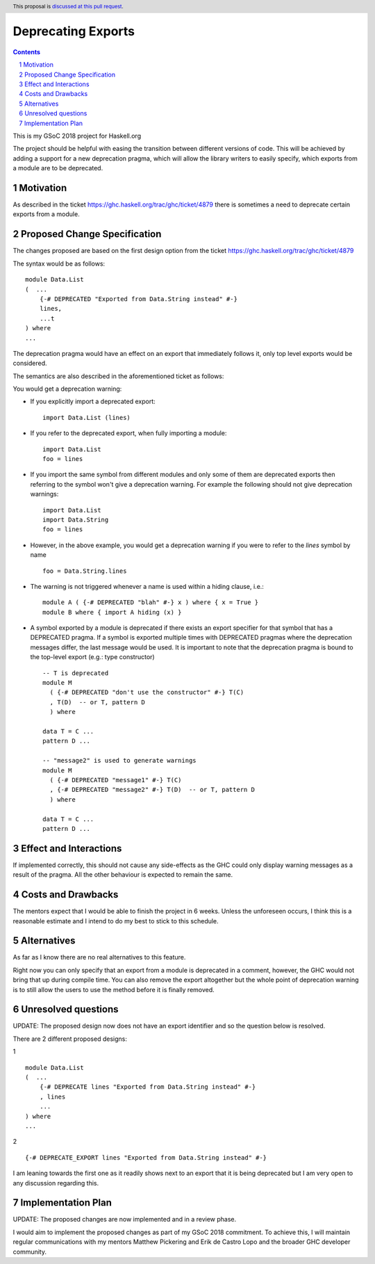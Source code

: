 Deprecating Exports
===================

.. proposal-number:: blank
.. trac-ticket:: blank
.. implemented:: blank
.. highlight:: haskell
.. header:: This proposal is `discussed at this pull request <https://github.com/ghc-proposals/ghc-proposals/pull/134>`_.
.. sectnum::
.. contents::

This is my GSoC 2018 project for Haskell.org

The project should be helpful with easing the transition between different versions of code. 
This will be achieved by adding a support for a new deprecation pragma, which will allow the library writers to 
easily specify, which exports from a module are to be deprecated. 

Motivation
------------
As described in the ticket https://ghc.haskell.org/trac/ghc/ticket/4879 there is sometimes a need to deprecate certain exports from a module.

Proposed Change Specification
-----------------------------
The changes proposed are based on the first design option from the ticket https://ghc.haskell.org/trac/ghc/ticket/4879

The syntax would be as follows:

::

    module Data.List
    (  ...
        {-# DEPRECATED "Exported from Data.String instead" #-}
        lines, 
        ...t 
    ) where
    ...

The deprecation pragma would have an effect on an export that immediately follows it, only top level exports would be considered. 

The semantics are also described in the aforementioned ticket as follows: 

You would get a deprecation warning:

* If you explicitly import a deprecated export: ::
    
    import Data.List (lines)
* If you refer to the deprecated export, when fully importing a module: ::
    
    import Data.List
    foo = lines
* If you import the same symbol from different modules and only some of them are deprecated exports then referring to the symbol won't give a deprecation warning. For example the following should not give deprecation warnings: ::
    
    import Data.List
    import Data.String
    foo = lines
    
* However, in the above example, you would get a deprecation warning if you were to refer to the `lines` symbol by name ::

    foo = Data.String.lines

* The warning is not triggered whenever a name is used within a hiding clause, i.e.: ::

    module A ( {-# DEPRECATED "blah" #-} x ) where { x = True }
    module B where { import A hiding (x) }

* A symbol exported by a module is deprecated if there exists an export specifier for that symbol that has a DEPRECATED pragma. If a symbol is exported multiple times with DEPRECATED pragmas where the deprecation messages differ, the last message would be used. It is important to note that the deprecation pragma is bound to the top-level export (e.g.: type constructor) ::
    
    -- T is deprecated
    module M 
      ( {-# DEPRECATED "don't use the constructor" #-} T(C)
      , T(D)  -- or T, pattern D
      ) where

    data T = C ...
    pattern D ...
    
    -- "message2" is used to generate warnings
    module M 
      ( {-# DEPRECATED "message1" #-} T(C)
      , {-# DEPRECATED "message2" #-} T(D)  -- or T, pattern D
      ) where

    data T = C ...
    pattern D ...


Effect and Interactions
-----------------------
If implemented correctly, this should not cause any side-effects as the GHC could only display warning messages as a result of the pragma.
All the other behaviour is expected to remain the same. 


Costs and Drawbacks
-------------------
The mentors expect that I would be able to finish the project in 6 weeks.
Unless the unforeseen occurs, I think this is a reasonable estimate and I intend to do my best to stick to this schedule.

Alternatives
------------
As far as I know there are no real alternatives to this feature.

Right now you can only specify that an export from a module is deprecated in a comment, however, the GHC would not bring that up during compile time.
You can also remove the export altogether but the whole point of deprecation warning is to still allow the users to use the method before it is finally removed.


Unresolved questions
--------------------
UPDATE: The proposed design now does not have an export identifier and so the question below is resolved.

There are 2 different proposed designs: 

1 ::

    module Data.List
    (  ...
        {-# DEPRECATE lines "Exported from Data.String instead" #-}
        , lines
        ...
    ) where
    ...

2 ::
    
    {-# DEPRECATE_EXPORT lines "Exported from Data.String instead" #-}


I am leaning towards the first one as it readily shows next to an export that it is being deprecated but I am very open to any discussion regarding this.


Implementation Plan
-------------------
UPDATE: The proposed changes are now implemented and in a review phase.

I would aim to implement the proposed changes as part of my GSoC 2018 commitment.
To achieve this, I will maintain regular communications with my mentors Matthew Pickering and Erik de Castro Lopo and the broader GHC developer community.

